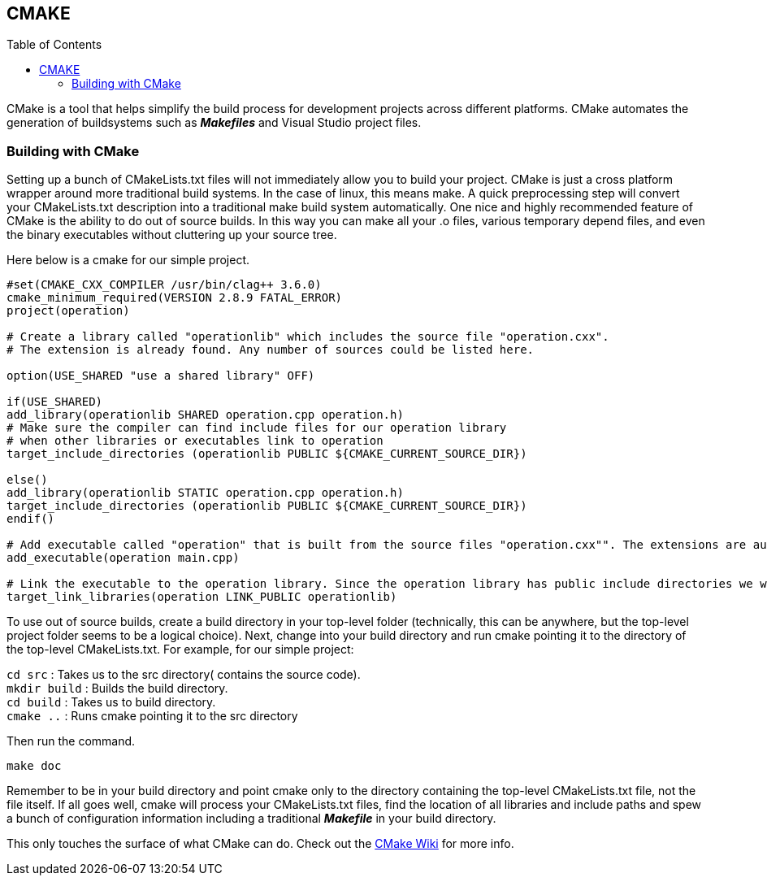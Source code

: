 == CMAKE
:toc:
:toc-placement: macro
:toclevels: 2

toc::[]

CMake is a tool that helps simplify the build process for development projects across different platforms. CMake automates the generation of buildsystems such as _**Makefiles**_ and Visual Studio project files.

=== Building with CMake   
Setting up a bunch of CMakeLists.txt files will not immediately allow you to build your project. CMake is just a cross platform wrapper around more traditional build systems. In the case of linux, this means make. A quick preprocessing step will convert your CMakeLists.txt description into a traditional make build system automatically. One nice and highly recommended feature of CMake is the ability to do out of source builds. In this way you can make all your .o files, various temporary depend files, and even the binary executables without cluttering up your source tree.   

Here below is a cmake for our simple project.
[source,sh]
----
#set(CMAKE_CXX_COMPILER /usr/bin/clag++ 3.6.0)
cmake_minimum_required(VERSION 2.8.9 FATAL_ERROR)
project(operation)

# Create a library called "operationlib" which includes the source file "operation.cxx".
# The extension is already found. Any number of sources could be listed here.

option(USE_SHARED "use a shared library" OFF)
            
if(USE_SHARED)
add_library(operationlib SHARED operation.cpp operation.h)  
# Make sure the compiler can find include files for our operation library
# when other libraries or executables link to operation
target_include_directories (operationlib PUBLIC ${CMAKE_CURRENT_SOURCE_DIR})

else()
add_library(operationlib STATIC operation.cpp operation.h)
target_include_directories (operationlib PUBLIC ${CMAKE_CURRENT_SOURCE_DIR})
endif()

# Add executable called "operation" that is built from the source files "operation.cxx"". The extensions are automatically found.
add_executable(operation main.cpp)

# Link the executable to the operation library. Since the operation library has public include directories we will use those link directories when building operation
target_link_libraries(operation LINK_PUBLIC operationlib)   
----

To use out of source builds, create a build directory in your top-level folder (technically, this can be anywhere, but the top-level project folder seems to be a logical choice). Next, change into your build directory and run cmake pointing it to the directory of the top-level CMakeLists.txt. For example, for our simple project: 

`cd src` : Takes us to the src directory( contains the source code). +
`mkdir build` : Builds the build directory. +   
`cd build` : Takes us to build directory. +   
`cmake ..` : Runs cmake pointing it to the src directory   

Then run the command. 
[source,sh]
----
make doc
----

Remember to be in your build directory and point cmake only to the directory containing the top-level CMakeLists.txt file, not the file itself. If all goes well, cmake will process your CMakeLists.txt files, find the location of all libraries and include paths and spew a bunch of configuration information including a traditional _**Makefile**_ in your build directory.

This only touches the surface of what CMake can do. Check out the link:http://www.cmake.org/Wiki/CMake[CMake Wiki] for more info.
